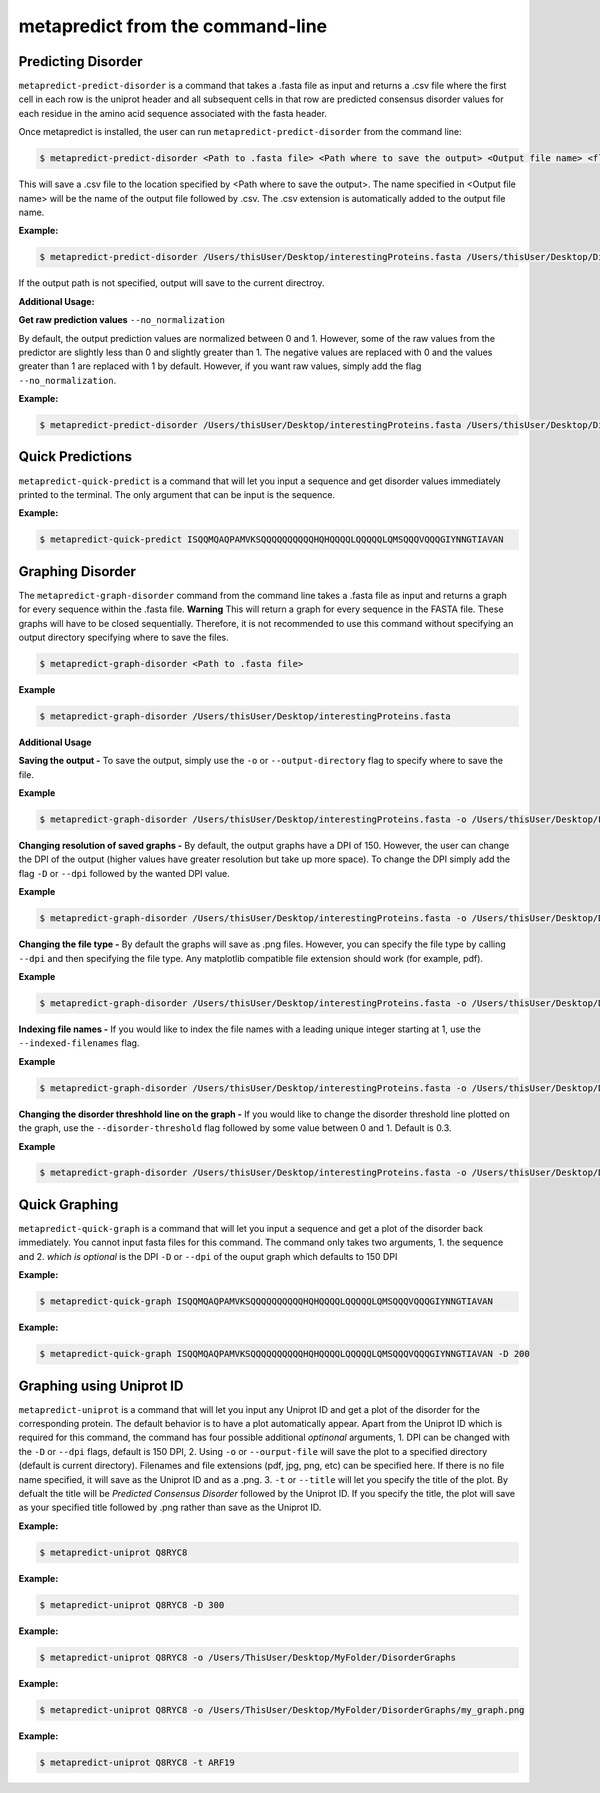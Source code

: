 metapredict from the command-line
==================================

Predicting Disorder
-------------------

``metapredict-predict-disorder`` is a command that takes a .fasta file as input and returns a .csv file where the first cell in each row is the uniprot header and all subsequent cells in that row are predicted consensus disorder values for each residue in the amino acid sequence associated with the fasta header. 

Once metapredict is installed, the user can run ``metapredict-predict-disorder`` from the command line:

.. code-block:: bash
	
	$ metapredict-predict-disorder <Path to .fasta file> <Path where to save the output> <Output file name> <flags>

This will save a .csv file to the location specified by <Path where to save the output>. The name specified in <Output file name> will be the name of the output file followed by .csv. The .csv extension is automatically added to the output file name.

**Example:** 

.. code-block:: bash
	
	$ metapredict-predict-disorder /Users/thisUser/Desktop/interestingProteins.fasta /Users/thisUser/Desktop/DisorderPredictions/ myCoolPredictions

If the output path is not specified, output will save to the current directroy.

**Additional Usage:**

**Get raw prediction values**
``--no_normalization``

By default, the output prediction values are normalized between 0 and 1. However, some of the raw values from the predictor are slightly less than 0 and slightly greater than 1. The negative values are replaced with 0 and the values greater than 1 are replaced with 1 by default. However, if you want raw values, simply add the flag ``--no_normalization``.

**Example:**

.. code-block:: bash
	
	$ metapredict-predict-disorder /Users/thisUser/Desktop/interestingProteins.fasta /Users/thisUser/Desktop/DisorderPredictions/ myCoolPredictions --no_normalization

Quick Predictions
------------------

``metapredict-quick-predict`` is a command that will let you input a sequence and get disorder values immediately printed to the terminal. The only argument that can be input is the sequence.

**Example:**

.. code-block:: bash
	
	$ metapredict-quick-predict ISQQMQAQPAMVKSQQQQQQQQQQHQHQQQQLQQQQQLQMSQQQVQQQGIYNNGTIAVAN

Graphing Disorder
-------------------

The ``metapredict-graph-disorder`` command from the command line takes a .fasta file as input and returns a graph for every sequence within the .fasta file. **Warning** This will return a graph for every sequence in the FASTA file. These graphs will have to be closed sequentially. Therefore, it is not recommended to use this command without specifying an output directory specifying where to save the files. 

.. code-block:: bash

    $ metapredict-graph-disorder <Path to .fasta file> 

**Example**

.. code-block:: bash

    $ metapredict-graph-disorder /Users/thisUser/Desktop/interestingProteins.fasta 

**Additional Usage**

**Saving the output -**
To save the output, simply use the ``-o`` or ``--output-directory`` flag to specify where to save the file.

**Example**

.. code-block:: bash

    $ metapredict-graph-disorder /Users/thisUser/Desktop/interestingProteins.fasta -o /Users/thisUser/Desktop/FolderForCoolPredictions


**Changing resolution of saved graphs -**
By default, the output graphs have a DPI of 150. However, the user can change the DPI of the output (higher values have greater resolution but take up more space). To change the DPI simply add the flag ``-D`` or ``--dpi`` followed by the wanted DPI value. 

**Example**

.. code-block:: bash

    $ metapredict-graph-disorder /Users/thisUser/Desktop/interestingProteins.fasta -o /Users/thisUser/Desktop/DisorderGraphsFolder/ -D 300


**Changing the file type -**
By default the graphs will save as .png files. However, you can specify the file type by calling ``--dpi`` and then specifying the file type. Any matplotlib compatible file extension should work (for example, pdf).

**Example**

.. code-block:: bash

    $ metapredict-graph-disorder /Users/thisUser/Desktop/interestingProteins.fasta -o /Users/thisUser/Desktop/DisorderGraphsFolder/ --filetype pdf

**Indexing file names -**
If you would like to index the file names with a leading unique integer starting at 1, use the ``--indexed-filenames`` flag.

**Example**

.. code-block:: bash

    $ metapredict-graph-disorder /Users/thisUser/Desktop/interestingProteins.fasta -o /Users/thisUser/Desktop/DisorderGraphsFolder/ --indexed-filenames

**Changing the disorder threshhold line on the graph -**
If you would like to change the disorder threshold line plotted on the graph, use the ``--disorder-threshold`` flag followed by some value between 0 and 1. Default is 0.3.

**Example**

.. code-block:: bash

    $ metapredict-graph-disorder /Users/thisUser/Desktop/interestingProteins.fasta -o /Users/thisUser/Desktop/DisorderGraphsFolder/ --disorder-threshold 0.5

Quick Graphing
---------------

``metapredict-quick-graph`` is a command that will let you input a sequence and get a plot of the disorder back immediately. You cannot input fasta files for this command. The command only takes two arguments, 1. the sequence and 2. *which is optional* is the DPI ``-D``  or ``--dpi`` of the ouput graph which defaults to 150 DPI

**Example:**

.. code-block:: bash
	
	$ metapredict-quick-graph ISQQMQAQPAMVKSQQQQQQQQQQHQHQQQQLQQQQQLQMSQQQVQQQGIYNNGTIAVAN


**Example:**

.. code-block:: bash
	
	$ metapredict-quick-graph ISQQMQAQPAMVKSQQQQQQQQQQHQHQQQQLQQQQQLQMSQQQVQQQGIYNNGTIAVAN -D 200


Graphing using Uniprot ID
--------------------------

``metapredict-uniprot`` is a command that will let you input any Uniprot ID and get a plot of the disorder for the corresponding protein. The default behavior is to have a plot automatically appear. Apart from the Uniprot ID which is required for this command, the command has four possible additional *optinonal* arguments, 1. DPI can be changed with the ``-D``  or ``--dpi`` flags, default is 150 DPI, 2. Using ``-o``  or ``--ourput-file`` will save the plot to a specified directory (default is current directory). Filenames and file extensions (pdf, jpg, png, etc) can be specified here. If there is no file name specified, it will save as the Uniprot ID and as a .png. 3. ``-t``  or ``--title`` will let you specify the title of the plot. By defualt the title will be *Predicted Consensus Disorder* followed by the Uniprot ID. If you specify the title, the plot will save as your specified title followed by .png rather than save as the Uniprot ID.

**Example:**

.. code-block:: bash
	
	$ metapredict-uniprot Q8RYC8

**Example:**

.. code-block:: bash
	
	$ metapredict-uniprot Q8RYC8 -D 300

**Example:**

.. code-block:: bash
	
	$ metapredict-uniprot Q8RYC8 -o /Users/ThisUser/Desktop/MyFolder/DisorderGraphs

**Example:**

.. code-block:: bash
	
	$ metapredict-uniprot Q8RYC8 -o /Users/ThisUser/Desktop/MyFolder/DisorderGraphs/my_graph.png

**Example:**

.. code-block:: bash
	
	$ metapredict-uniprot Q8RYC8 -t ARF19



